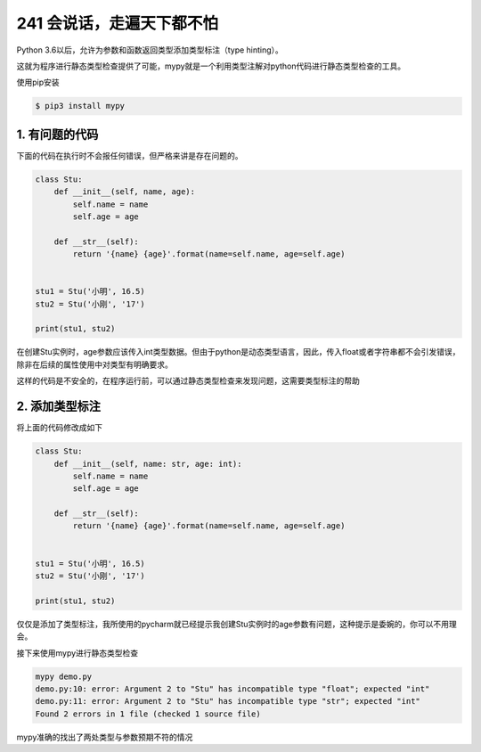 241 会说话，走遍天下都不怕
============================

Python 3.6以后，允许为参数和函数返回类型添加类型标注（type hinting）。

这就为程序进行静态类型检查提供了可能，mypy就是一个利用类型注解对python代码进行静态类型检查的工具。

使用pip安装

.. code:: shell

   $ pip3 install mypy

1. 有问题的代码
---------------

下面的代码在执行时不会报任何错误，但严格来讲是存在问题的。

.. code:: python

   class Stu:
       def __init__(self, name, age):
           self.name = name
           self.age = age

       def __str__(self):
           return '{name} {age}'.format(name=self.name, age=self.age)


   stu1 = Stu('小明', 16.5)
   stu2 = Stu('小刚', '17')

   print(stu1, stu2)

在创建Stu实例时，age参数应该传入int类型数据。但由于python是动态类型语言，因此，传入float或者字符串都不会引发错误，除非在后续的属性使用中对类型有明确要求。

这样的代码是不安全的，在程序运行前，可以通过静态类型检查来发现问题，这需要类型标注的帮助

2. 添加类型标注
---------------

将上面的代码修改成如下

.. code:: python

   class Stu:
       def __init__(self, name: str, age: int):
           self.name = name
           self.age = age

       def __str__(self):
           return '{name} {age}'.format(name=self.name, age=self.age)


   stu1 = Stu('小明', 16.5)
   stu2 = Stu('小刚', '17')

   print(stu1, stu2)

仅仅是添加了类型标注，我所使用的pycharm就已经提示我创建Stu实例时的age参数有问题，这种提示是委婉的，你可以不用理会。

接下来使用mypy进行静态类型检查

.. code:: shell

   mypy demo.py
   demo.py:10: error: Argument 2 to "Stu" has incompatible type "float"; expected "int"
   demo.py:11: error: Argument 2 to "Stu" has incompatible type "str"; expected "int"
   Found 2 errors in 1 file (checked 1 source file)

mypy准确的找出了两处类型与参数预期不符的情况
